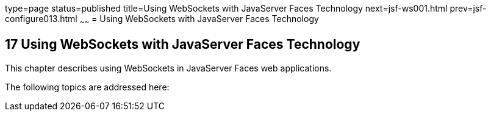 type=page
status=published
title=Using WebSockets with JavaServer Faces Technology
next=jsf-ws001.html
prev=jsf-configure013.html
~~~~~~
= Using WebSockets with JavaServer Faces Technology


[[using-websockets-with-javaserver-faces-technology]]
17 Using WebSockets with JavaServer Faces Technology
----------------------------------------------------
This chapter describes using WebSockets in JavaServer Faces web applications.

The following topics are addressed here:
